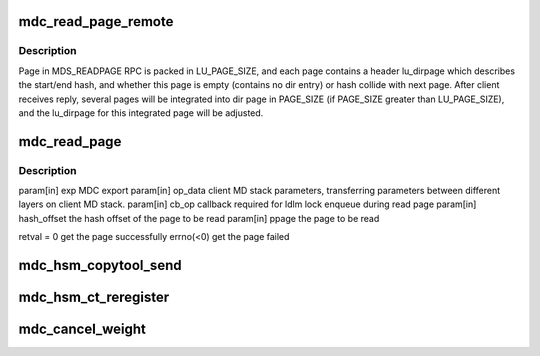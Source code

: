 .. -*- coding: utf-8; mode: rst -*-
.. src-file: drivers/staging/lustre/lustre/mdc/mdc_request.c

.. _`mdc_read_page_remote`:

mdc_read_page_remote
====================

.. c:function:: int mdc_read_page_remote(void *data, struct page *page0)

    :param void \*data:
        *undescribed*

    :param struct page \*page0:
        *undescribed*

.. _`mdc_read_page_remote.description`:

Description
-----------

Page in MDS_READPAGE RPC is packed in LU_PAGE_SIZE, and each page contains
a header lu_dirpage which describes the start/end hash, and whether this
page is empty (contains no dir entry) or hash collide with next page.
After client receives reply, several pages will be integrated into dir page
in PAGE_SIZE (if PAGE_SIZE greater than LU_PAGE_SIZE), and the
lu_dirpage for this integrated page will be adjusted.

.. _`mdc_read_page`:

mdc_read_page
=============

.. c:function:: int mdc_read_page(struct obd_export *exp, struct md_op_data *op_data, struct md_callback *cb_op, __u64 hash_offset, struct page **ppage)

    server and add into the cache.

    :param struct obd_export \*exp:
        *undescribed*

    :param struct md_op_data \*op_data:
        *undescribed*

    :param struct md_callback \*cb_op:
        *undescribed*

    :param __u64 hash_offset:
        *undescribed*

    :param struct page \*\*ppage:
        *undescribed*

.. _`mdc_read_page.description`:

Description
-----------

\param[in] exp       MDC export
\param[in] op_data   client MD stack parameters, transferring parameters
between different layers on client MD stack.
\param[in] cb_op     callback required for ldlm lock enqueue during
read page
\param[in] hash_offset the hash offset of the page to be read
\param[in] ppage     the page to be read

retval               = 0 get the page successfully
errno(<0) get the page failed

.. _`mdc_hsm_copytool_send`:

mdc_hsm_copytool_send
=====================

.. c:function:: int mdc_hsm_copytool_send(size_t len, void *val)

    \ ``param``\  val KUC message (kuc_hdr + hsm_action_list) \ ``param``\  len total length of message

    :param size_t len:
        *undescribed*

    :param void \*val:
        *undescribed*

.. _`mdc_hsm_ct_reregister`:

mdc_hsm_ct_reregister
=====================

.. c:function:: int mdc_hsm_ct_reregister(void *data, void *cb_arg)

    registering each HSM copytool running on MDC, after MDT shutdown/recovery. \ ``param``\  data copytool registration data \ ``param``\  cb_arg callback argument (obd_import)

    :param void \*data:
        *undescribed*

    :param void \*cb_arg:
        *undescribed*

.. _`mdc_cancel_weight`:

mdc_cancel_weight
=================

.. c:function:: int mdc_cancel_weight(struct ldlm_lock *lock)

    recovery, non zero value will be return if the lock can be canceled, or zero returned for not

    :param struct ldlm_lock \*lock:
        *undescribed*

.. This file was automatic generated / don't edit.

